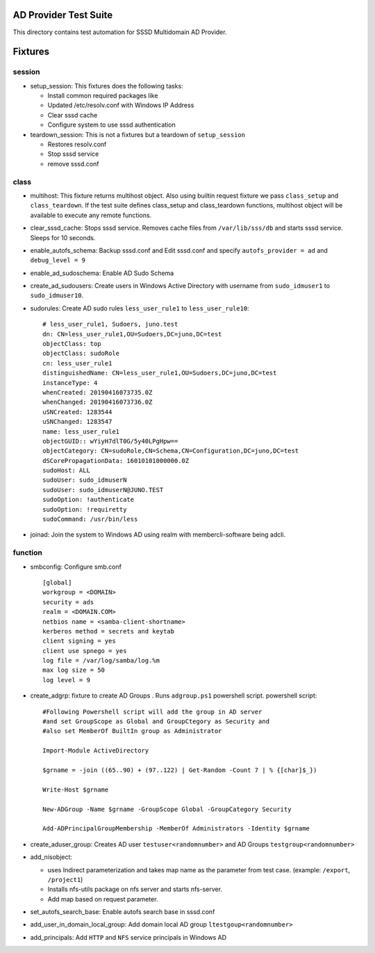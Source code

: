 AD Provider Test Suite
======================

This directory contains test automation for SSSD Multidomain AD Provider.


Fixtures
========


session
*******

* setup_session: This fixtures does the following tasks:


  * Install common required packages like
  * Updated /etc/resolv.conf with Windows IP Address
  * Clear sssd cache
  * Configure system to use sssd authentication


* teardown_session: This is not a fixtures but a teardown of ``setup_session``

  * Restores resolv.conf
  * Stop sssd service
  * remove sssd.conf


class
*****

* multihost: This fixture returns multihost object. Also using builtin request
  fixture we pass ``class_setup`` and ``class_teardown``.  If the test suite defines
  class_setup and class_teardown functions, multihost object will be available
  to execute any remote functions.

* clear_sssd_cache: Stops sssd service. Removes cache files from
  ``/var/lib/sss/db`` and starts sssd service. Sleeps for 10 seconds.

* enable_autofs_schema: Backup sssd.conf and Edit sssd.conf and specify
  ``autofs_provider = ad`` and ``debug_level = 9``

* enable_ad_sudoschema: Enable AD Sudo Schema

* create_ad_sudousers: Create users in Windows Active Directory with username
  from ``sudo_idmuser1`` to ``sudo_idmuser10``.

* sudorules: Create AD sudo rules ``less_user_rule1`` to ``less_user_rule10``::


   # less_user_rule1, Sudoers, juno.test
   dn: CN=less_user_rule1,OU=Sudoers,DC=juno,DC=test
   objectClass: top
   objectClass: sudoRole
   cn: less_user_rule1
   distinguishedName: CN=less_user_rule1,OU=Sudoers,DC=juno,DC=test
   instanceType: 4
   whenCreated: 20190416073735.0Z
   whenChanged: 20190416073736.0Z
   uSNCreated: 1283544
   uSNChanged: 1283547
   name: less_user_rule1
   objectGUID:: wYiyH7dlT0G/5y40LPgHpw==
   objectCategory: CN=sudoRole,CN=Schema,CN=Configuration,DC=juno,DC=test
   dSCorePropagationData: 16010101000000.0Z
   sudoHost: ALL
   sudoUser: sudo_idmuserN
   sudoUser: sudo_idmuserN@JUNO.TEST
   sudoOption: !authenticate
   sudoOption: !requiretty
   sudoCommand: /usr/bin/less

* joinad: Join the system to Windows AD using realm with membercli-software
  being adcli.



function
********

* smbconfig: Configure smb.conf ::

    [global]
    workgroup = <DOMAIN>
    security = ads
    realm = <DOMAIN.COM>
    netbios name = <samba-client-shortname>
    kerberos method = secrets and keytab
    client signing = yes
    client use spnego = yes
    log file = /var/log/samba/log.%m
    max log size = 50
    log level = 9


* create_adgrp: fixture to create AD Groups . Runs ``adgroup.ps1`` powershell
  script. powershell script::

    #Following Powershell script will add the group in AD server
    #and set GroupScope as Global and GroupCtegory as Security and
    #also set MemberOf BuiltIn group as Administrator

    Import-Module ActiveDirectory

    $grname = -join ((65..90) + (97..122) | Get-Random -Count 7 | % {[char]$_})

    Write-Host $grname

    New-ADGroup -Name $grname -GroupScope Global -GroupCategory Security

    Add-ADPrincipalGroupMembership -MemberOf Administrators -Identity $grname



* create_aduser_group: Creates AD user ``testuser<randomnumber>`` and AD Groups
  ``testgroup<randomnumber>``

* add_nisobject:

  * uses Indirect parameterization and takes map name as the parameter from
    test case. (example: ``/export``, ``/project1``)
  * Installs nfs-utils package on nfs server and starts  nfs-server.
  * Add map based on request parameter.


* set_autofs_search_base: Enable autofs search base in sssd.conf

* add_user_in_domain_local_group: Add domain local AD group
  ``ltestgoup<randomnumber>``

* add_principals: Add ``HTTP`` and ``NFS`` service principals in Windows AD


